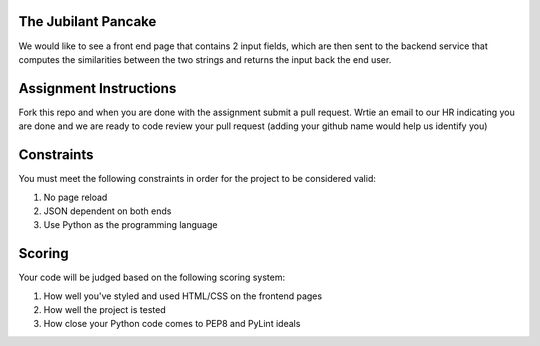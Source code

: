 The Jubilant Pancake
--------------------
We would like to see a front end page that contains 2 input fields, which are
then sent to the backend service that computes the similarities between the two
strings and returns the input back the end user.

Assignment Instructions
-----------------------
Fork this repo and when you are done with the assignment submit a pull request. Wrtie an email to our HR 
indicating you are done and we are ready to code review your pull request (adding your github name would help us identify you)


Constraints
-----------
You must meet the following constraints in order for the project to be
considered valid:

#. No page reload
#. JSON dependent on both ends
#. Use Python as the programming language


Scoring
-------
Your code will be judged based on the following scoring system:

#. How well you've styled and used HTML/CSS on the frontend pages
#. How well the project is tested
#. How close your Python code comes to PEP8 and PyLint ideals
